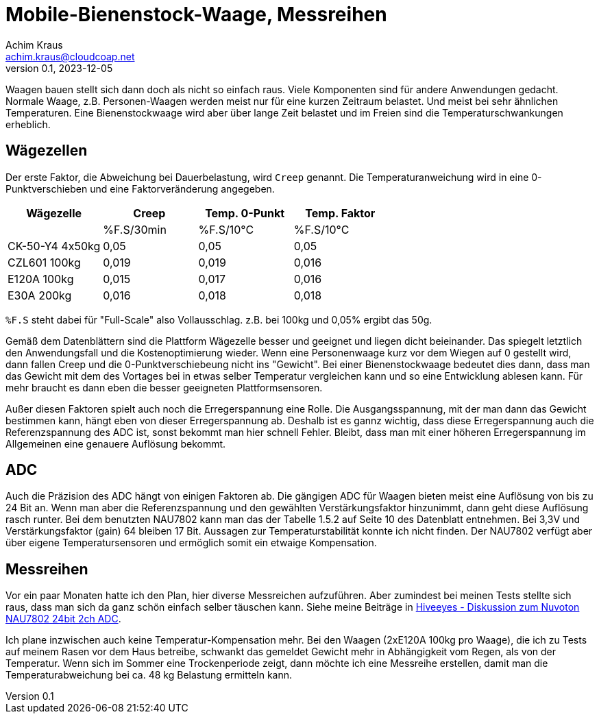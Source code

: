 // Mobile-Bienenstock-Waage, Version 2.0, März 2024

:imagesdir: pictures

= Mobile-Bienenstock-Waage, Messreihen
Achim Kraus <achim.kraus@cloudcoap.net>
v0.1, 2023-12-05

Waagen bauen stellt sich dann doch als nicht so einfach raus. Viele Komponenten sind für andere Anwendungen gedacht. Normale Waage, z.B. Personen-Waagen werden meist nur für eine kurzen Zeitraum belastet. Und meist bei sehr ähnlichen Temperaturen. Eine Bienenstockwaage wird aber über lange Zeit belastet und im Freien sind die Temperaturschwankungen erheblich.
  
## Wägezellen
  
Der erste Faktor, die Abweichung bei Dauerbelastung, wird `Creep` genannt. Die Temperaturanweichung wird in eine 0-Punktverschieben und eine Faktorveränderung angegeben.

[cols="4*"]
|===
|Wägezelle|Creep|Temp. 0-Punkt|Temp. Faktor

||%F.S/30min|%F.S/10°C|%F.S/10°C

|CK-50-Y4 4x50kg|0,05|0,05|0,05

|CZL601 100kg|0,019|0,019|0,016

|E120A 100kg|0,015|0,017|0,016

|E30A 200kg|0,016|0,018|0,018
|===

`%F.S` steht dabei für "Full-Scale" also Vollausschlag. z.B. bei 100kg und 0,05% ergibt das 50g.

Gemäß dem Datenblättern sind die Plattform Wägezelle besser und geeignet und liegen dicht beieinander.
Das spiegelt letztlich den Anwendungsfall und die Kostenoptimierung wieder. Wenn eine Personenwaage kurz vor dem Wiegen auf 0 gestellt wird, dann fallen Creep und die 0-Punktverschiebeung nicht ins "Gewicht". Bei einer Bienenstockwaage bedeutet dies dann, dass man das Gewicht mit dem des Vortages bei in etwas selber Temperatur vergleichen kann und so eine Entwicklung ablesen kann. Für mehr braucht es dann eben die besser geeigneten Plattformsensoren.

Außer diesen Faktoren spielt auch noch die Erregerspannung eine Rolle. Die Ausgangsspannung, mit der man dann das Gewicht bestimmen kann, hängt eben von dieser Erregerspannung ab. Deshalb ist es gannz wichtig, dass diese Erregerspannung auch die Referenzspannung des ADC ist, sonst bekommt man hier schnell Fehler. Bleibt, dass man mit einer höheren Erregerspannung im Allgemeinen eine genauere Auflösung bekommt.

## ADC

Auch die Präzision des ADC hängt von einigen Faktoren ab. Die gängigen ADC für Waagen bieten meist eine Auflösung von bis zu 24 Bit an. Wenn man aber die Referenzspannung und den gewählten Verstärkungsfaktor hinzunimmt, dann geht diese Auflösung rasch runter. Bei dem benutzten NAU7802 kann man das der Tabelle 1.5.2 auf Seite 10 des Datenblatt entnehmen. Bei 3,3V und Verstärkungsfaktor (gain) 64 bleiben 17 Bit. Aussagen zur Temperaturstabilität konnte ich nicht finden. Der NAU7802 verfügt aber über eigene Temperatursensoren und ermöglich somit ein etwaige Kompensation.

## Messreihen

Vor ein paar Monaten hatte ich den Plan, hier diverse Messreichen aufzuführen. Aber zumindest bei meinen Tests stellte sich raus, dass man sich da ganz schön einfach selber täuschen kann. Siehe meine Beiträge in link:https://community.hiveeyes.org/t/diskussion-zum-nuvoton-nau7802-24bit-2ch-adc/3237/25[Hiveeyes - Diskussion zum Nuvoton NAU7802 24bit 2ch ADC].

Ich plane inzwischen auch keine Temperatur-Kompensation mehr. Bei den Waagen (2xE120A 100kg pro Waage), die ich zu Tests auf meinem Rasen vor dem Haus betreibe, schwankt das gemeldet Gewicht mehr in Abhängigkeit vom Regen, als von der Temperatur. Wenn sich im Sommer eine Trockenperiode zeigt, dann möchte ich eine Messreihe erstellen, damit man die Temperaturabweichung bei ca. 48 kg Belastung ermitteln kann. 

